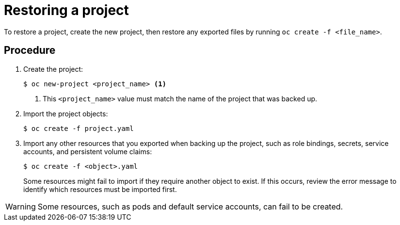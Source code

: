 ////
Restoring a project

Module included in the following assemblies:

* admin_guide/assembly_restoring-cluster.adoc
* day_two_guide/project_level_tasks.adoc
////

[id='restoring-project_{context}']
= Restoring a project

To restore a project, create the new project, then restore any exported files
by running `oc create -f <file_name>`.

[discrete]
== Procedure

. Create the project:
+
----
$ oc new-project <project_name> <1>
----
+
<1> This `<project_name>` value must match the name of the project that was backed up.

. Import the project objects:
+
----
$ oc create -f project.yaml
----

. Import any other resources that you exported when backing up the project, such as role bindings, secrets, service accounts, and persistent volume claims:
+
----
$ oc create -f <object>.yaml
----
+
Some resources might fail to import if they require another object to exist. If this occurs, review the error message to identify which resources must be imported first.

[WARNING]
====
Some resources, such as pods and default service accounts, can fail to be created.
====
